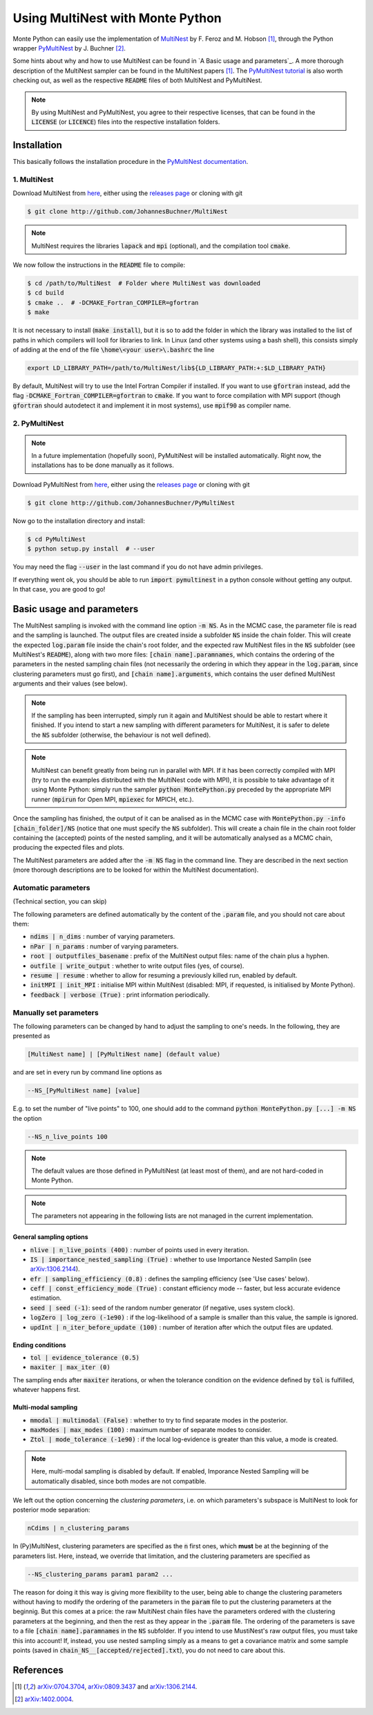 Using MultiNest with Monte Python
=================================

Monte Python can easily use the implementation of `MultiNest <http://ccpforge.cse.rl.ac.uk/gf/project/multinest/>`__ by F. Feroz and M. Hobson [1]_, through the Python wrapper `PyMultiNest <http://github.com/JohannesBuchner/PyMultiNest>`__ by J. Buchner [2]_.

Some hints about why and how to use MultiNest can be found in `A Basic usage and parameters`_. A more thorough description of the MultiNest sampler can be found in the MultiNest papers [1]_. The `PyMultiNest tutorial <http://johannesbuchner.github.io/pymultinest-tutorial/>`_ is also worth checking out, as well as the respective :code:`README` files of both MultiNest and PyMultiNest.

.. NOTE::
   By using MultiNest and PyMultiNest, you agree to their respective licenses, that can be found in the :code:`LICENSE` (or :code:`LICENCE`) files into the respective installation folders.


Installation
------------

This basically follows the installation procedure in the `PyMultiNest documentation <http://johannesbuchner.github.io/PyMultiNest/pymultinest.html>`_.

1. MultiNest
~~~~~~~~~~~~

Download MultiNest from `here <http://github.com/JohannesBuchner/MultiNest>`__, either using the `releases page <http://github.com/JohannesBuchner/MultiNest/releases>`__ or cloning with git

.. code::

    $ git clone http://github.com/JohannesBuchner/MultiNest

.. NOTE:: MultiNest requires the libraries :code:`lapack` and :code:`mpi` (optional), and the compilation tool :code:`cmake`.

We now follow the instructions in the :code:`README` file to compile:

.. code::

    $ cd /path/to/MultiNest  # Folder where MultiNest was downloaded
    $ cd build
    $ cmake ..  # -DCMAKE_Fortran_COMPILER=gfortran
    $ make

It is not necessary to install (:code:`make install`), but it is so to add the folder in which the library was installed to the list of paths in which compilers will looll for libraries to link. In Linux (and other systems using a bash shell), this consists simply of adding at the end of the file :code:`\home\<your user>\.bashrc` the line

.. code::

    export LD_LIBRARY_PATH=/path/to/MultiNest/lib${LD_LIBRARY_PATH:+:$LD_LIBRARY_PATH}

By default, MultiNest will try to use the Intel Fortran Compiler if installed. If you want to use :code:`gfortran` instead, add the flag :code:`-DCMAKE_Fortran_COMPILER=gfortran` to :code:`cmake`. If you want to force compilation with MPI support (though :code:`gfortran` should autodetect it and implement it in most systems), use :code:`mpif90` as compiler name.

2. PyMultiNest
~~~~~~~~~~~~~~

.. NOTE::
   In a future implementation (hopefully soon), PyMultiNest will be installed automatically. Right now, the installations has to be done manually as it follows.

Download PyMultiNest from `here <http://github.com/JohannesBuchner/PyMultiNest>`__, either using the `releases
page <http://github.com/JohannesBuchner/PyMultiNest/releases>`__ or cloning with git

.. code::

    $ git clone http://github.com/JohannesBuchner/PyMultiNest

Now go to the installation directory and install:

.. code::

    $ cd PyMultiNest
    $ python setup.py install  # --user

You may need the flag :code:`--user` in the last command if you do not have admin privileges.

If everything went ok, you should be able to run :code:`import pymultinest` in a python console without getting any output. In that case, you are good to go!


Basic usage and parameters
--------------------------

The MultiNest sampling is invoked with the command line option :code:`-m NS`.
As in the MCMC case, the parameter file is read and the sampling is launched.
The output files are created inside a subfolder :code:`NS` inside the chain
folder. This will create the expected :code:`log.param` file inside the chain's
root folder, and the expected raw MultiNest files in the :code:`NS` subfolder
(see MultiNest's :code:`README`), along with two more files: :code:`[chain
name].paramnames`, which contains the ordering of the parameters in the nested
sampling chain files (not necessarily the ordering in which they appear in the
:code:`log.param`, since clustering parameters must go first), and
:code:`[chain name].arguments`, which contains the user defined MultiNest
arguments and their values (see below).

.. NOTE::
   If the sampling has been interrupted, simply run it again and MultiNest
   should be able to restart where it finished. If you intend to start a new
   sampling with different parameters for MultiNest, it is safer to delete the
   :code:`NS` subfolder (otherwise, the behaviour is not well defined).

.. NOTE::
   MultiNest can benefit greatly from being run in parallel with MPI. If it has
   been correctly compiled with MPI (try to run the examples distributed with
   the MultiNest code with MPI), it is possible to take advantage of it using
   Monte Python: simply run the sampler :code:`python MontePython.py` preceded
   by the appropriate MPI runner (:code:`mpirun` for Open MPI, :code:`mpiexec`
   for MPICH, etc.).

Once the sampling has finished, the output of it can be analised as in the MCMC
case with :code:`MontePython.py -info [chain_folder]/NS` (notice that one must
specify the :code:`NS` subfolder). This will create a chain file in the chain
root folder containing the (accepted) points of the nested sampling, and it
will be automatically analysed as a MCMC chain, producing the expected files
and plots.

The MultiNest parameters are added after the :code:`-m NS` flag in the command
line. They are described in the next section (more thorough descriptions are to
be looked for within the MultiNest documentation).

Automatic parameters
~~~~~~~~~~~~~~~~~~~~

(Technical section, you can skip)

The following parameters are defined automatically by the content of the
:code:`.param` file, and you should not care about them:

-  :code:`ndims | n_dims` : number of varying parameters.
-  :code:`nPar | n_params` : number of varying parameters.
-  :code:`root | outputfiles_basename` : prefix of the MultiNest output files: name of the chain plus a hyphen.
-  :code:`outfile | write_output` : whether to write output files (yes, of course).
-  :code:`resume | resume` : whether to allow for resuming a previously killed run, enabled by default.
-  :code:`initMPI | init_MPI` : initialise MPI within MultiNest (disabled: MPI, if requested, is initialised by Monte Python).
-  :code:`feedback | verbose (True)` : print information periodically.

Manually set parameters
~~~~~~~~~~~~~~~~~~~~~~~

The following parameters can be changed by hand to adjust the sampling to one's needs. In the following, they are presented as

.. code::

    [MultiNest name] | [PyMultiNest name] (default value)

and are set in every run by command line options as

.. code::

    --NS_[PyMultiNest name] [value]

E.g. to set the number of "live points" to 100, one should add to the command :code:`python MontePython.py [...] -m NS` the option

.. code::

    --NS_n_live_points 100

.. NOTE::
   The default values are those defined in PyMultiNest (at least most of them), and are not hard-coded in Monte Python.

.. NOTE::
   The parameters not appearing in the following lists are not managed in the current implementation.

General sampling options
^^^^^^^^^^^^^^^^^^^^^^^^

-  :code:`nlive | n_live_points (400)` : number of points used in every iteration.
-  :code:`IS | importance_nested_sampling (True)` : whether to use Importance Nested Samplin (see `arXiv:1306.2144 <http://arxiv.org/abs/1306.2144>`__).
-  :code:`efr | sampling_efficiency (0.8)` : defines the sampling efficiency (see 'Use cases' below).
-  :code:`ceff | const_efficiency_mode (True)` : constant efficiency mode -- faster, but less accurate evidence estimation.
-  :code:`seed | seed (-1)`: seed of the random number generator (if negative, uses system clock).
-  :code:`logZero | log_zero (-1e90)` : if the log-likelihood of a sample is smaller than this value, the sample is ignored.
-  :code:`updInt | n_iter_before_update (100)` : number of iteration after which the output files are updated.

Ending conditions
^^^^^^^^^^^^^^^^^

-  :code:`tol | evidence_tolerance (0.5)`
-  :code:`maxiter | max_iter (0)`

The sampling ends after :code:`maxiter` iterations, or when the tolerance condition on the evidence defined by :code:`tol` is fulfilled, whatever happens first.

Multi-modal sampling
^^^^^^^^^^^^^^^^^^^^

-  :code:`mmodal | multimodal (False)` : whether to try to find separate modes in the posterior.
-  :code:`maxModes | max_modes (100)` : maximum number of separate modes to consider.
-  :code:`Ztol | mode_tolerance (-1e90)` : if the local log-evidence is greater than this value, a mode is created.

.. NOTE::
   Here, multi-modal sampling is disabled by default. If enabled, Imporance Nested Sampling will be automatically disabled, since both modes are not compatible.

We left out the option concerning the *clustering parameters*, i.e. on which parameters's subspace is MultiNest to look for posterior mode separation:

.. code::

   nCdims | n_clustering_params

In (Py)MultiNest, clustering parameters are specified as the :code:`n` first ones, which **must** be at the beginning of the parameters list. Here, instead, we override that limitation, and the clustering parameters are specified as

.. code::

   --NS_clustering_params param1 param2 ...

The reason for doing it this way is giving more flexibility to the user, being
able to change the clustering parameters without having to modify the ordering
of the parameters in the :code:`param` file to put the clustering parameters at
the beginnig. But this comes at a price: the raw MultiNest chain files have the
parameters ordered with the clustering parameters at the beginning, and then
the rest as they appear in the :code:`.param` file. The ordering of the
parameters is save to a file :code:`[chain name].paramnames` in the :code:`NS`
subfolder. If you intend to use MustiNest's raw output files, you must take
this into account! If, instead, you use nested sampling simply as a means to
get a covariance matrix and some sample points (saved in
:code:`chain_NS__[accepted/rejected].txt`), you do not need to care about this.

References
----------

.. [1] `arXiv:0704.3704 <http://arxiv.org/abs/0704.3704>`_,
       `arXiv:0809.3437 <http://arxiv.org/abs/0809.3437>`_ and
       `arXiv:1306.2144 <http://arxiv.org/abs/1306.2144>`_.

.. [2] `arXiv:1402.0004 <http://arxiv.org/abs/1402.0004>`_.
       
